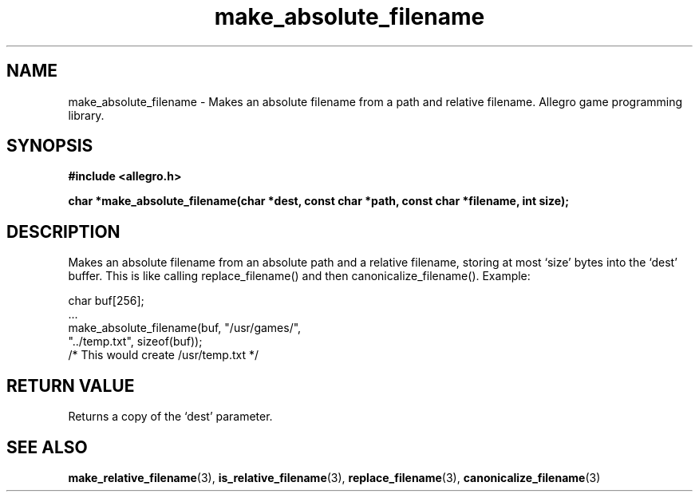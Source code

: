 .\" Generated by the Allegro makedoc utility
.TH make_absolute_filename 3 "version 4.4.3" "Allegro" "Allegro manual"
.SH NAME
make_absolute_filename \- Makes an absolute filename from a path and relative filename. Allegro game programming library.\&
.SH SYNOPSIS
.B #include <allegro.h>

.sp
.B char *make_absolute_filename(char *dest, const char *path, const char *filename, int size);
.SH DESCRIPTION
Makes an absolute filename from an absolute path and a relative filename,
storing at most `size' bytes into the `dest' buffer. This is like calling
replace_filename() and then canonicalize_filename(). Example:

.nf
   char buf[256];
   ...
   make_absolute_filename(buf, "/usr/games/",
                          "../temp.txt", sizeof(buf));
   /* This would create /usr/temp.txt */
.fi
.SH "RETURN VALUE"
Returns a copy of the `dest' parameter.

.SH SEE ALSO
.BR make_relative_filename (3),
.BR is_relative_filename (3),
.BR replace_filename (3),
.BR canonicalize_filename (3)
